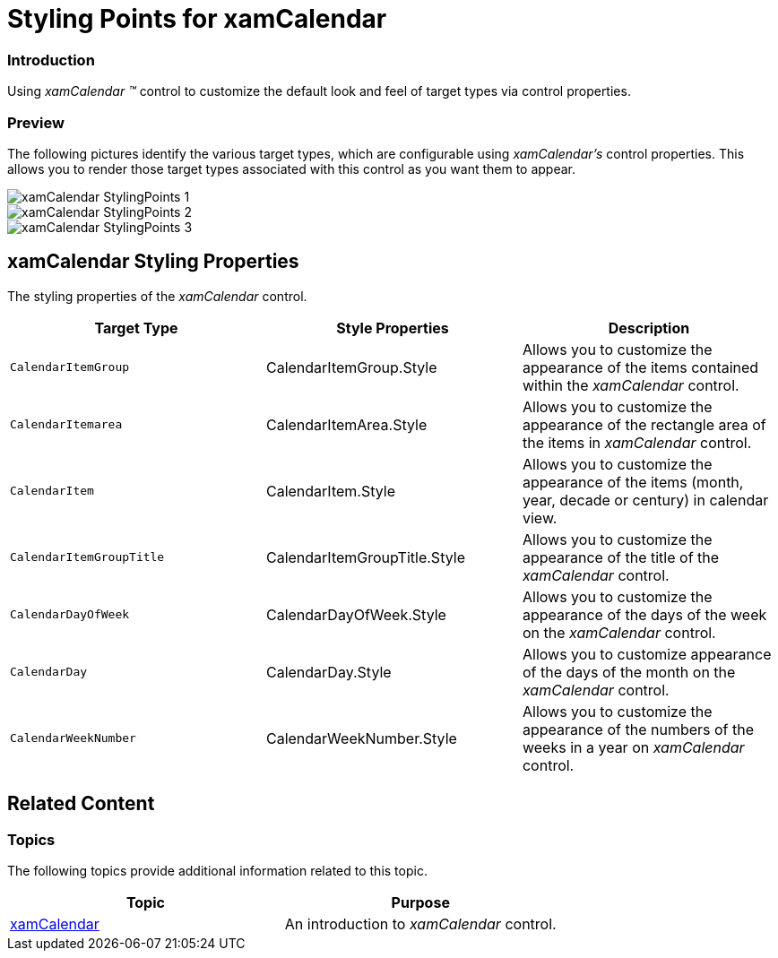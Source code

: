 ﻿////

|metadata|
{
    "name": "designersguide-styling-points-for-xamcalendar",
    "controlName": [],
    "tags": ["Styling"],
    "guid": "f5757588-9090-46b8-9cfc-c08e24fbd5c2",  
    "buildFlags": ["sl","wpf","win-rt"],
    "createdOn": "2012-04-05T20:05:23.912337Z"
}
|metadata|
////

= Styling Points for xamCalendar

=== Introduction

Using  _xamCalendar_   _™_   control to customize the default look and feel of target types via control properties.

=== Preview

The following pictures identify the various target types, which are configurable using  _xamCalendar’s_   control properties. This allows you to render those target types associated with this control as you want them to appear.

image::images/xamCalendar_StylingPoints_1.png[]

image::images/xamCalendar_StylingPoints_2.png[]

image::images/xamCalendar_StylingPoints_3.png[]

== xamCalendar Styling Properties

The styling properties of the  _xamCalendar_   control.

[options="header", cols="a,a,a"]
|====
|Target Type|Style Properties|Description

|`CalendarItemGroup`
|CalendarItemGroup.Style
|Allows you to customize the appearance of the items contained within the _xamCalendar_ control.

|`CalendarItemarea`
|CalendarItemArea.Style
|Allows you to customize the appearance of the rectangle area of the items in _xamCalendar_ control.

|`CalendarItem`
|CalendarItem.Style
|Allows you to customize the appearance of the items (month, year, decade or century) in calendar view.

|`CalendarItemGroupTitle`
|CalendarItemGroupTitle.Style
|Allows you to customize the appearance of the title of the _xamCalendar_ control.

|`CalendarDayOfWeek`
|CalendarDayOfWeek.Style
|Allows you to customize the appearance of the days of the week on the _xamCalendar_ control.

|`CalendarDay`
|CalendarDay.Style
|Allows you to customize appearance of the days of the month on the _xamCalendar_ control.

|`CalendarWeekNumber`
|CalendarWeekNumber.Style
|Allows you to customize the appearance of the numbers of the weeks in a year on _xamCalendar_ control.

|====

== Related Content

=== Topics

The following topics provide additional information related to this topic.

[options="header", cols="a,a"]
|====
|Topic|Purpose

| link:xamcalendar.html[xamCalendar]
|An introduction to _xamCalendar_ control.

|====